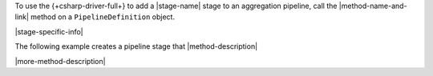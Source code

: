 To use the {+csharp-driver-full+} to add a |stage-name| stage to an aggregation
pipeline, call the |method-name-and-link| method on a ``PipelineDefinition`` object.

|stage-specific-info|

The following example creates a pipeline stage that |method-description|

|more-method-description|